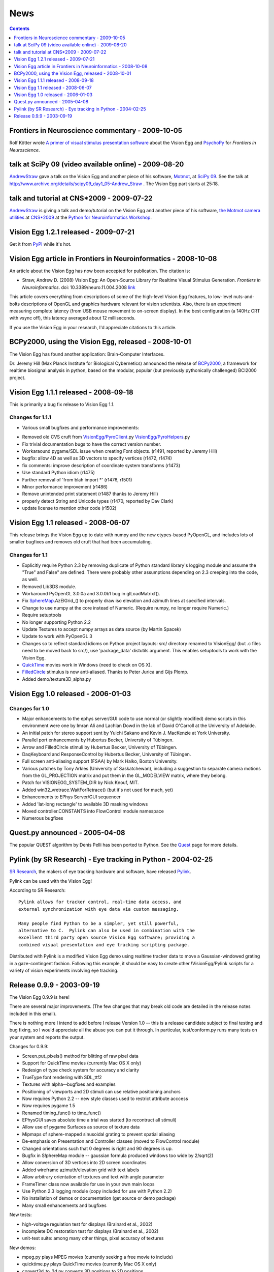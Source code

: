 News
####

.. contents:: :depth: 1

Frontiers in Neuroscience commentary - 2009-10-05
=================================================

Rolf Kötter wrote `A primer of visual stimulus presentation software`_ about the Vision Egg and PsychoPy_ for *Frontiers in Neuroscience*.

talk at SciPy 09 (video available online) - 2009-08-20
======================================================

AndrewStraw_ gave a talk on the Vision Egg and another piece of his software, Motmot_, at `SciPy 09`_. See the talk at http://www.archive.org/details/scipy09_day1_05-Andrew_Straw . The Vision Egg part starts at 25:18.

talk and tutorial at CNS*2009 - 2009-07-22
==========================================

AndrewStraw_ is giving a talk and demo/tutorial on the Vision Egg and another piece of his software, `the Motmot camera utilities`_ at `CNS*2009`_ at the `Python for Neuroinformatics Workshop`_.

Vision Egg 1.2.1 released - 2009-07-21
======================================

Get it from PyPI_ while it's hot.

Vision Egg article in Frontiers in Neuroinformatics - 2008-10-08
================================================================

An article about the Vision Egg has now been accepted for publication. The citation is:

* Straw, Andrew D. (2008) Vision Egg: An Open-Source Library for Realtime Visual Stimulus Generation. *Frontiers in Neuroinformatics*. doi: 10.3389/neuro.11.004.2008 link_

This article covers everything from descriptions of some of the high-level Vision Egg features, to low-level nuts-and-bolts descriptions of OpenGL and graphics hardware relevant for vision scientists. Also, there is an experiment measuring complete latency (from USB mouse movement to on-screen display). In the best configuration (a 140Hz CRT with vsync off), this latency averaged about 12 milliseconds.

If you use the Vision Egg in your research, I'd appreciate citations to this article.

BCPy2000, using the Vision Egg, released - 2008-10-01
=====================================================

The Vision Egg has found another application: Brain-Computer Interfaces.

Dr. Jeremy Hill (Max Planck Institute for Biological Cybernetics) announced the release of BCPy2000_, a framework for realtime biosignal analysis in python, based on the modular, popular (but previously pythonically challenged) BCI2000 project.

Vision Egg 1.1.1 released - 2008-09-18
======================================

This is primarily a bug fix release to Vision Egg 1.1.

Changes for 1.1.1
-----------------

* Various small bugfixes and performance improvements:

- Removed old CVS cruft from `VisionEgg/PyroClient`_.py `VisionEgg/PyroHelpers`_.py

- Fix trivial documentation bugs to have the correct version number.

- Workaraound pygame/SDL issue when creating Font objects. (r1491, reported by Jeremy Hill)

- bugfix: allow 4D as well as 3D vectors to specify vertices (r1472, r1474)

- fix comments: improve description of coordinate system transforms (r1473)

- Use standard Python idiom (r1475)

- Further removal of 'from blah import *' (r1476, r1501)

- Minor performance improvement (r1486)

- Remove unintended print statement (r1487 thanks to Jeremy Hill)

- properly detect String and Unicode types (r1470, reported by Dav Clark)

- update license to mention other code (r1502)

Vision Egg 1.1 released - 2008-06-07
====================================

This release brings the Vision Egg up to date with numpy and the new ctypes-based PyOpenGL, and includes lots of smaller bugfixes and removes old cruft that had been accumulating.

Changes for 1.1
---------------

* Explicitly require Python 2.3 by removing duplicate of Python standard library's logging module and assume the "True" and False" are defined. There were probably other assumptions depending on 2.3 creeping into the code, as well.

* Removed Lib3DS module.

* Workaround PyOpenGL 3.0.0a and 3.0.0b1 bug in glLoadMatrixf().

* Fix SphereMap_.AzElGrid_() to properly draw iso elevation and azimuth lines at specified intervals.

* Change to use numpy at the core instead of Numeric. (Require numpy, no longer require Numeric.)

* Require setuptools

* No longer supporting Python 2.2

* Update Textures to accept numpy arrays as data source (by Martin Spacek)

* Update to work with PyOpenGL 3

* Changes so to reflect standard idioms on Python project layouts: src/ directory renamed to VisionEgg/ (but .c files need to be moved back to src/), use 'package_data' distutils argument. This enables setuptools to work with the Vision Egg.

* QuickTime_ movies work in Windows (need to check on OS X).

* FilledCircle_ stimulus is now anti-aliased. Thanks to Peter Jurica and Gijs Plomp.

* Added demo/texture3D_alpha.py

Vision Egg 1.0 released - 2006-01-03
====================================

Changes for 1.0
---------------

* Major enhancements to the ephys server/GUI code to use normal (or slightly modified) demo scripts in this environment were one by Imran Ali and Lachlan Dowd in the lab of David O'Carroll at the University of Adelaide.

* An initial patch for stereo support sent by Yuichi Sakano and Kevin J. MacKenzie at York University.

* Parallel port enhancements by Hubertus Becker, University of Tübingen.

* Arrow and FilledCircle stimuli by Hubertus Becker, University of Tübingen.

* DaqKeyboard and ResponseControl by Hubertus Becker, University of Tübingen.

* Full screen anti-aliasing support (FSAA) by Mark Halko, Boston University.

* Various patches by Tony Arkles (University of Saskatchewan),  including a suggestion to separate camera motions from the GL_PROJECTION matrix and put them in the GL_MODELVIEW matrix, where they belong.

* Patch for VISIONEGG_SYSTEM_DIR by Nick Knouf, MIT.

* Added win32_vretrace.WaitForRetrace() (but it's not used for much, yet)

* Enhancements to EPhys Server/GUI sequencer

* Added 'lat-long rectangle' to available 3D masking windows

* Moved controller.CONSTANTS into FlowControl module namespace

* Numerous bugfixes

Quest.py announced - 2005-04-08
===============================

The popular QUEST algorithm by Denis Pelli has been ported to Python. See the Quest_ page for more details.

Pylink (by SR Research) - Eye tracking in Python - 2004-02-25
=============================================================

`SR Research`_, the makers of eye tracking hardware and software, have released Pylink_.

Pylink can be used with the Vision Egg!

According to SR Research:

::

   Pylink allows for tracker control, real-time data access, and
   external synchronization with eye data via custom messaging.

   Many people find Python to be a simpler, yet still powerful,
   alternative to C.  Pylink can also be used in combination with the
   excellent third party open source Vision Egg software; providing a
   combined visual presentation and eye tracking scripting package.

Distributed with Pylink is a modified Vision Egg demo using realtime tracker data to move a Gaussian-windowed grating in a gaze-contingent fashion. Following this example, it should be easy to create other !VisionEgg/Pylink scripts for a variety of vision experiments involving eye tracking.

Release 0.9.9 - 2003-09-19
==========================

The Vision Egg 0.9.9 is here!

There are several major improvements. (The few changes that may break old code are detailed in the release notes included in this email).

There is nothing more I intend to add before I release Version 1.0 -- this is a release candidate subject to final testing and bug fixing, so I would appreciate all the abuse you can put it through. In particular, test/conform.py runs many tests on your system and reports the output.

Changes for 0.9.9:

* Screen.put_pixels() method for blitting of raw pixel data

* Support for QuickTime movies (currently Mac OS X only)

* Redesign of type check system for accuracy and clarity

* TrueType font rendering with SDL_ttf2

* Textures with alpha--bugfixes and examples

* Positioning of viewports and 2D stimuli can use relative positioning anchors

* Now requires Python 2.2 -- new style classes used to restrict attribute acccess

* Now requires pygame 1.5

* Renamed timing_func() to time_func()

* EPhysGUI saves absolute time a trial was started (to recontruct all stimuli)

* Allow use of pygame Surfaces as source of texture data

* Mipmaps of sphere-mapped sinusoidal grating to prevent spatial aliasing

* De-emphasis on Presentation and Controller classes (moved to FlowControl module)

* Changed orientations such that 0 degrees is right and 90 degrees is up.

* Bugfix in S!phereMap module -- gaussian formula produced windows too wide by 2/sqrt(2)

* Allow conversion of 3D vertices into 2D screen coordinates

* Added wireframe azimuth/elevation grid with text labels

* Allow arbitrary orientation of textures and text with angle parameter

* FrameTimer class now available for use in your own main loops

* Use Python 2.3 logging module (copy included for use with Python 2.2)

* No installation of demos or documentation (get source or demo package)

* Many small enhancements and bugfixes

New tests:

* high-voltage regulation test for displays (Brainard et al., 2002)

* incomplete DC restoration test for displays (Brainard et al., 2002)

* unit-test suite: among many other things, pixel accuracy of textures

New demos:

* mpeg.py plays MPEG movies (currently seeking a free movie to include)

* quicktime.py plays QuickTime movies (currently Mac OS X only)

* convert3d_to_2d.py converts 3D positions to 2D positions

* dots_simple_loop.py uses own loop rather than Presentation class

* makeMovie2.py makes a movie with get_framebuffer_as_image() function

* mouse_gabor_2d.py shows a gabor wavelet under mouse and keyboard control

* mouse_gabor_perspective.py is sphereGratingWindowed.py improved and renamed

* mouseTarget_user_loop.py uses own loop rather than Presentation class

* multi_stim.py shows many stimuli at once

.. ############################################################################

.. _A primer of visual stimulus presentation software: http://www.frontiersin.org/neuroscience/paper/10.3389/neuro.01/021.2009/

.. _PsychoPy: http://www.psychopy.org/

.. _AndrewStraw: ../AndrewStraw

.. _Motmot:
.. _the Motmot camera utilities: http://code.astraw.com/projects/motmot

.. _SciPy 09: http://conference.scipy.org/schedule

.. _CNS*2009: http://www.cnsorg.org/2009/

.. _Python for Neuroinformatics Workshop: http://www.cnsorg.org/2009/workshops/WS12_09_Muller_Web_announcement.pdf

.. _PyPI: http://pypi.python.org/pypi/visionegg

.. _link: http://frontiersin.org/neuroinformatics/paper/10.3389/neuro.11/004.2008/

.. _BCPy2000: http://bci2000.org/downloads/BCPy2000/

.. _VisionEgg/PyroClient: ../VisionEgg/PyroClient

.. _VisionEgg/PyroHelpers: ../VisionEgg/PyroHelpers

.. _SphereMap: ../SphereMap

.. _AzElGrid: ../AzElGrid

.. _QuickTime: ../QuickTime

.. _FilledCircle: ../FilledCircle

.. _Quest: ../Quest

.. _SR Research: http://www.eyelinkinfo.com/

.. _Pylink: http://www.eyelinkinfo.com/mount_software.php#Python

